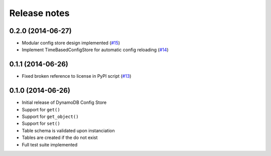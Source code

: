 Release notes
=============

0.2.0 (2014-06-27)
------------------

* Modular config store design implemented (`#15 <https://github.com/sebdah/dynamodb-config-store/issues/15>`_)
* Implement TimeBasedConfigStore for automatic config reloading (`#14 <https://github.com/sebdah/dynamodb-config-store/issues/14>`_)

0.1.1 (2014-06-26)
------------------

* Fixed broken reference to license in PyPI script (`#13 <https://github.com/sebdah/dynamodb-config-store/issues/13>`_)

0.1.0 (2014-06-26)
------------------

* Initial release of DynamoDB Config Store
* Support for ``get()``
* Support for ``get_object()``
* Support for ``set()``
* Table schema is validated upon instanciation
* Tables are created if the do not exist
* Full test suite implemented
